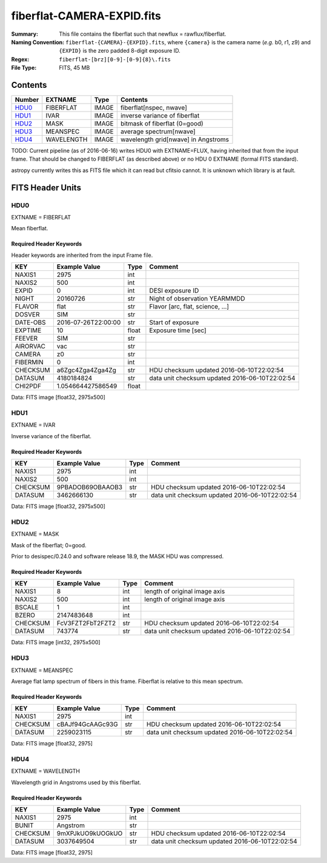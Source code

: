 ===========================
fiberflat-CAMERA-EXPID.fits
===========================

:Summary: This file contains the fiberflat such that newflux = rawflux/fiberflat.
:Naming Convention: ``fiberflat-{CAMERA}-{EXPID}.fits``, where ``{camera}`` is the camera
    name (*e.g.* b0, r1, z9) and ``{EXPID}`` is the zero padded 8-digit exposure ID.
:Regex: ``fiberflat-[brz][0-9]-[0-9]{8}\.fits``
:File Type: FITS, 45 MB

Contents
========

====== ========== ===== ===================
Number EXTNAME    Type  Contents
====== ========== ===== ===================
HDU0_  FIBERFLAT  IMAGE fiberflat[nspec, nwave]
HDU1_  IVAR       IMAGE inverse variance of fiberflat
HDU2_  MASK       IMAGE bitmask of fiberflat (0=good)
HDU3_  MEANSPEC   IMAGE average spectrum[nwave]
HDU4_  WAVELENGTH IMAGE wavelength grid[nwave] in Angstroms
====== ========== ===== ===================

TODO: Current pipeline (as of 2016-06-16) writes HDU0 with EXTNAME=FLUX, having
inherited that from the input frame.  That should be changed to FIBERFLAT
(as described above) or no HDU 0 EXTNAME (formal FITS standard).

astropy currently writes this as FITS file which it can read but cfitsio
cannot.  It is unknown which library is at fault.

FITS Header Units
=================

HDU0
----

EXTNAME = FIBERFLAT

Mean fiberflat.

Required Header Keywords
~~~~~~~~~~~~~~~~~~~~~~~~

Header keywords are inherited from the input Frame file.

======== ====================================================================================================== ===== ==============================================
KEY      Example Value                                                                                          Type  Comment
======== ====================================================================================================== ===== ==============================================
NAXIS1   2975                                                                                                   int
NAXIS2   500                                                                                                    int
EXPID    0                                                                                                      int   DESI exposure ID
NIGHT    20160726                                                                                               str   Night of observation YEARMMDD
FLAVOR   flat                                                                                                   str   Flavor [arc, flat, science, ...]
DOSVER   SIM                                                                                                    str
DATE-OBS 2016-07-26T22:00:00                                                                                    str   Start of exposure
EXPTIME  10                                                                                                     float Exposure time [sec]
FEEVER   SIM                                                                                                    str
AIRORVAC vac                                                                                                    str
CAMERA   z0                                                                                                     str
FIBERMIN 0                                                                                                      int
CHECKSUM a6Zgc4Zga4Zga4Zg                                                                                       str   HDU checksum updated 2016-06-10T22:02:54
DATASUM  4180184824                                                                                             str   data unit checksum updated 2016-06-10T22:02:54
CHI2PDF  1.054664427586549                                                                                      float
======== ====================================================================================================== ===== ==============================================

Data: FITS image [float32, 2975x500]

HDU1
----

EXTNAME = IVAR

Inverse variance of the fiberflat.

Required Header Keywords
~~~~~~~~~~~~~~~~~~~~~~~~

======== ================ ==== ==============================================
KEY      Example Value    Type Comment
======== ================ ==== ==============================================
NAXIS1   2975             int
NAXIS2   500              int
CHECKSUM 9PBADOB69OBAAOB3 str  HDU checksum updated 2016-06-10T22:02:54
DATASUM  3462666130       str  data unit checksum updated 2016-06-10T22:02:54
======== ================ ==== ==============================================

Data: FITS image [float32, 2975x500]

HDU2
----

EXTNAME = MASK

Mask of the fiberflat; 0=good.

Prior to desispec/0.24.0 and software release 18.9, the MASK HDU was compressed.

Required Header Keywords
~~~~~~~~~~~~~~~~~~~~~~~~

======== ================ ==== ==============================================
KEY      Example Value    Type Comment
======== ================ ==== ==============================================
NAXIS1   8                int  length of original image axis
NAXIS2   500              int  length of original image axis
BSCALE   1                int
BZERO    2147483648       int
CHECKSUM FcV3FZT2FbT2FZT2 str  HDU checksum updated 2016-06-10T22:02:54
DATASUM  743774           str  data unit checksum updated 2016-06-10T22:02:54
======== ================ ==== ==============================================

Data: FITS image [int32, 2975x500]

HDU3
----

EXTNAME = MEANSPEC

Average flat lamp spectrum of fibers in this frame.  Fiberflat is relative
to this mean spectrum.

Required Header Keywords
~~~~~~~~~~~~~~~~~~~~~~~~

======== ================ ==== ==============================================
KEY      Example Value    Type Comment
======== ================ ==== ==============================================
NAXIS1   2975             int
CHECKSUM cBAJf94GcAAGc93G str  HDU checksum updated 2016-06-10T22:02:54
DATASUM  2259023115       str  data unit checksum updated 2016-06-10T22:02:54
======== ================ ==== ==============================================

Data: FITS image [float32, 2975]

HDU4
----

EXTNAME = WAVELENGTH

Wavelength grid in Angstroms used by this fiberflat.

Required Header Keywords
~~~~~~~~~~~~~~~~~~~~~~~~

======== ================ ==== ==============================================
KEY      Example Value    Type Comment
======== ================ ==== ==============================================
NAXIS1   2975             int
BUNIT    Angstrom         str
CHECKSUM 9mXPJkUO9kUOGkUO str  HDU checksum updated 2016-06-10T22:02:54
DATASUM  3037649504       str  data unit checksum updated 2016-06-10T22:02:54
======== ================ ==== ==============================================

Data: FITS image [float32, 2975]
